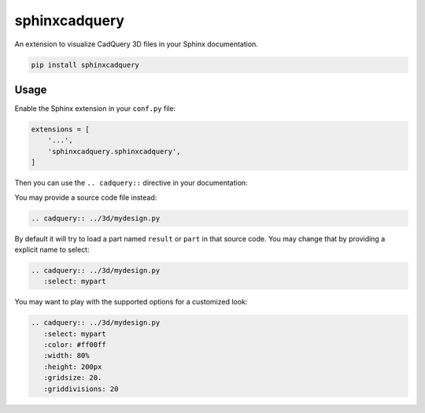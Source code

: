 sphinxcadquery
==============

An extension to visualize CadQuery 3D files in your Sphinx documentation.

.. code::

   pip install sphinxcadquery


Usage
-----

Enable the Sphinx extension in your ``conf.py`` file:

.. code:: python

   extensions = [
       '...',
       'sphinxcadquery.sphinxcadquery',
   ]

Then you can use the ``.. cadquery::`` directive in your documentation:

.. cadquery::

   result = cadquery.Workplane("XY").box(2, 2, 2) \
      .edges("|Z and <Y").chamfer(0.2)

You may provide a source code file instead:

.. code:: sphinx

   .. cadquery:: ../3d/mydesign.py

By default it will try to load a part named ``result`` or ``part`` in that
source code. You may change that by providing a explicit name to select:

.. code:: sphinx

   .. cadquery:: ../3d/mydesign.py
      :select: mypart

You may want to play with the supported options for a customized look:

.. code:: sphinx

   .. cadquery:: ../3d/mydesign.py
      :select: mypart
      :color: #ff00ff
      :width: 80%
      :height: 200px
      :gridsize: 20.
      :griddivisions: 20
